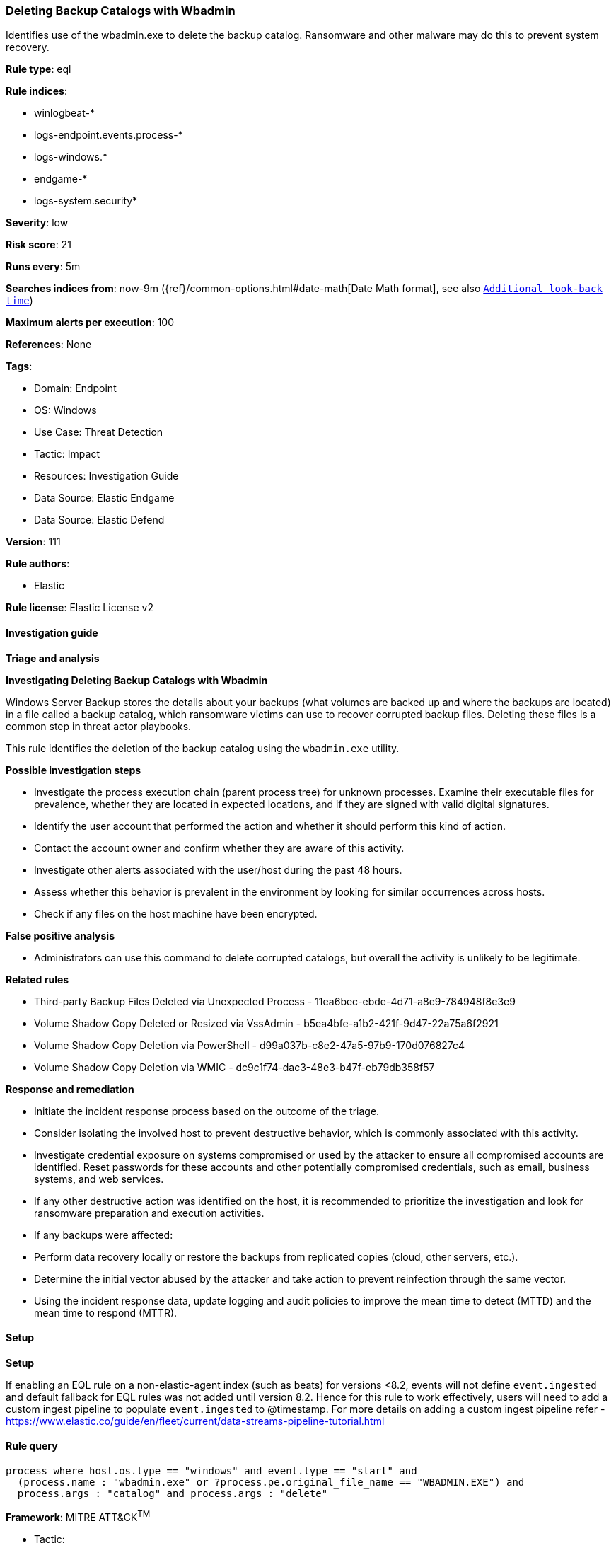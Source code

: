 [[prebuilt-rule-8-10-15-deleting-backup-catalogs-with-wbadmin]]
=== Deleting Backup Catalogs with Wbadmin

Identifies use of the wbadmin.exe to delete the backup catalog. Ransomware and other malware may do this to prevent system recovery.

*Rule type*: eql

*Rule indices*: 

* winlogbeat-*
* logs-endpoint.events.process-*
* logs-windows.*
* endgame-*
* logs-system.security*

*Severity*: low

*Risk score*: 21

*Runs every*: 5m

*Searches indices from*: now-9m ({ref}/common-options.html#date-math[Date Math format], see also <<rule-schedule, `Additional look-back time`>>)

*Maximum alerts per execution*: 100

*References*: None

*Tags*: 

* Domain: Endpoint
* OS: Windows
* Use Case: Threat Detection
* Tactic: Impact
* Resources: Investigation Guide
* Data Source: Elastic Endgame
* Data Source: Elastic Defend

*Version*: 111

*Rule authors*: 

* Elastic

*Rule license*: Elastic License v2


==== Investigation guide



*Triage and analysis*



*Investigating Deleting Backup Catalogs with Wbadmin*


Windows Server Backup stores the details about your backups (what volumes are backed up and where the backups are located) in a file called a backup catalog, which ransomware victims can use to recover corrupted backup files. Deleting these files is a common step in threat actor playbooks.

This rule identifies the deletion of the backup catalog using the `wbadmin.exe` utility.


*Possible investigation steps*


- Investigate the process execution chain (parent process tree) for unknown processes. Examine their executable files for prevalence, whether they are located in expected locations, and if they are signed with valid digital signatures.
- Identify the user account that performed the action and whether it should perform this kind of action.
- Contact the account owner and confirm whether they are aware of this activity.
- Investigate other alerts associated with the user/host during the past 48 hours.
- Assess whether this behavior is prevalent in the environment by looking for similar occurrences across hosts.
- Check if any files on the host machine have been encrypted.


*False positive analysis*


- Administrators can use this command to delete corrupted catalogs, but overall the activity is unlikely to be legitimate.


*Related rules*


- Third-party Backup Files Deleted via Unexpected Process - 11ea6bec-ebde-4d71-a8e9-784948f8e3e9
- Volume Shadow Copy Deleted or Resized via VssAdmin - b5ea4bfe-a1b2-421f-9d47-22a75a6f2921
- Volume Shadow Copy Deletion via PowerShell - d99a037b-c8e2-47a5-97b9-170d076827c4
- Volume Shadow Copy Deletion via WMIC - dc9c1f74-dac3-48e3-b47f-eb79db358f57


*Response and remediation*


- Initiate the incident response process based on the outcome of the triage.
- Consider isolating the involved host to prevent destructive behavior, which is commonly associated with this activity.
- Investigate credential exposure on systems compromised or used by the attacker to ensure all compromised accounts are identified. Reset passwords for these accounts and other potentially compromised credentials, such as email, business systems, and web services.
- If any other destructive action was identified on the host, it is recommended to prioritize the investigation and look for ransomware preparation and execution activities.
- If any backups were affected:
  - Perform data recovery locally or restore the backups from replicated copies (cloud, other servers, etc.).
- Determine the initial vector abused by the attacker and take action to prevent reinfection through the same vector.
- Using the incident response data, update logging and audit policies to improve the mean time to detect (MTTD) and the mean time to respond (MTTR).


==== Setup



*Setup*


If enabling an EQL rule on a non-elastic-agent index (such as beats) for versions <8.2,
events will not define `event.ingested` and default fallback for EQL rules was not added until version 8.2.
Hence for this rule to work effectively, users will need to add a custom ingest pipeline to populate
`event.ingested` to @timestamp.
For more details on adding a custom ingest pipeline refer - https://www.elastic.co/guide/en/fleet/current/data-streams-pipeline-tutorial.html


==== Rule query


[source, js]
----------------------------------
process where host.os.type == "windows" and event.type == "start" and
  (process.name : "wbadmin.exe" or ?process.pe.original_file_name == "WBADMIN.EXE") and
  process.args : "catalog" and process.args : "delete"

----------------------------------

*Framework*: MITRE ATT&CK^TM^

* Tactic:
** Name: Impact
** ID: TA0040
** Reference URL: https://attack.mitre.org/tactics/TA0040/
* Technique:
** Name: Inhibit System Recovery
** ID: T1490
** Reference URL: https://attack.mitre.org/techniques/T1490/
* Technique:
** Name: Data Destruction
** ID: T1485
** Reference URL: https://attack.mitre.org/techniques/T1485/
